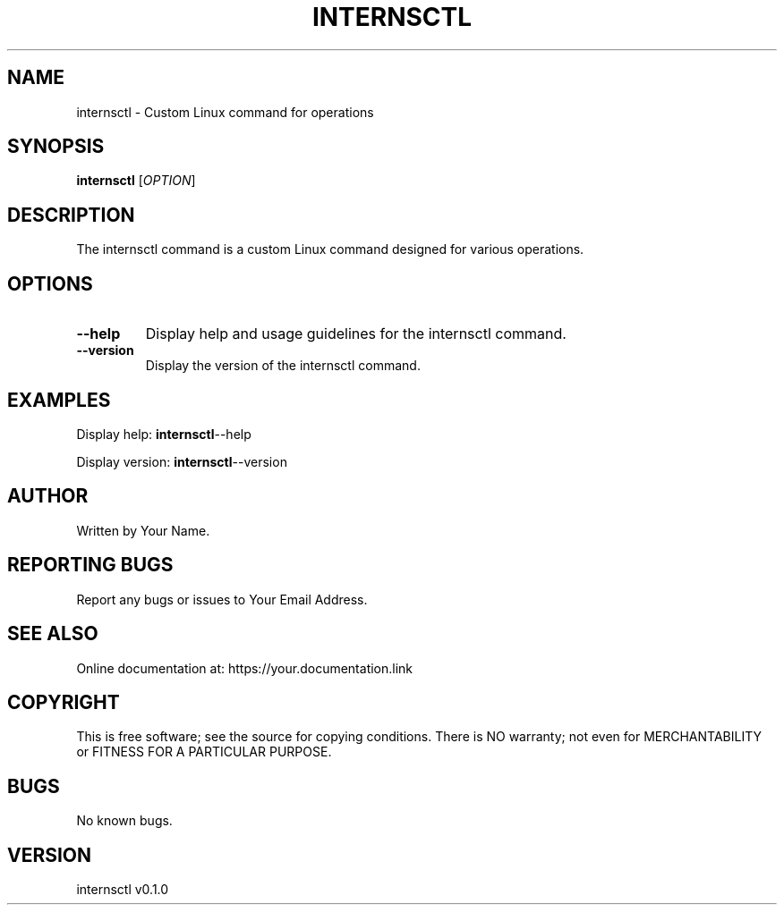 .TH INTERNSCTL 1 "January 28, 2024"
.SH NAME
internsctl \- Custom Linux command for operations

.SH SYNOPSIS
.B internsctl
[\fIOPTION\fR]

.SH DESCRIPTION
The internsctl command is a custom Linux command designed for various operations.

.SH OPTIONS
.TP
.BR --help
Display help and usage guidelines for the internsctl command.

.TP
.BR --version
Display the version of the internsctl command.

.SH EXAMPLES
Display help:
.BR internsctl --help

Display version:
.BR internsctl --version

.SH AUTHOR
Written by Your Name.

.SH REPORTING BUGS
Report any bugs or issues to Your Email Address.

.SH SEE ALSO
Online documentation at: https://your.documentation.link

.SH COPYRIGHT
This is free software; see the source for copying conditions. There is NO
warranty; not even for MERCHANTABILITY or FITNESS FOR A PARTICULAR PURPOSE.

.SH BUGS
No known bugs.

.SH VERSION
internsctl v0.1.0

